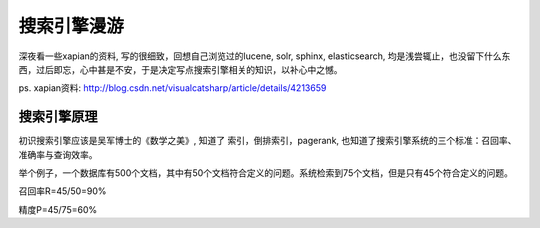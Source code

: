 =================
搜索引擎漫游
=================

深夜看一些xapian的资料, 写的很细致，回想自己浏览过的lucene, solr, sphinx, elasticsearch, 均是浅尝辄止，也没留下什么东西，过后即忘，心中甚是不安，于是决定写点搜索引擎相关的知识，以补心中之憾。

ps. xapian资料: http://blog.csdn.net/visualcatsharp/article/details/4213659

搜索引擎原理
==================

初识搜索引擎应该是吴军博士的《数学之美》, 知道了 索引，倒排索引，pagerank, 也知道了搜索引擎系统的三个标准：召回率、准确率与查询效率。

举个例子，一个数据库有500个文档，其中有50个文档符合定义的问题。系统检索到75个文档，但是只有45个符合定义的问题。

召回率R=45/50=90%

精度P=45/75=60%
